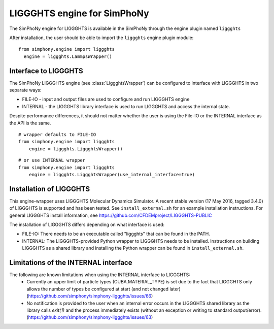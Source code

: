 LIGGGHTS engine for SimPhoNy
==========================

The SimPhoNy engine for LIGGGHTS is available in the SimPhoNy through the engine plugin named ``liggghts``

After installation, the user should be able to import the ``liggghts`` engine plugin module::

  from simphony.engine import liggghts
    engine = liggghts.LammpsWrapper()



Interface to LIGGGHTS
--------------------

The SimPhoNy LIGGGHTS engine (see :class:`LiggghtsWrapper`) can be configured to
interface with LIGGGHTS in two separate ways:

* FILE-IO - input and output files are used to configure and run LIGGGHTS engine
* INTERNAL - the LIGGGHTS library interface is used to run LIGGGHTS and access the
  internal state.

Despite performance differences, it should not matter whether the user is
using the File-IO or the INTERNAL interface as the API is the same.

::

   # wrapper defaults to FILE-IO
   from simphony.engine import liggghts
       engine = liggghts.LiggghtsWrapper()

::

   # or use INTERNAL wrapper
   from simphony.engine import liggghts
       engine = liggghts.LiggghtsWrapper(use_internal_interface=true)


Installation of LIGGGHTS
----------------------

This engine-wrapper uses LIGGGHTS Molecular Dynamics Simulator. A recent stable
version (17 May 2016, tagged 3.4.0) of LIGGGHTS is supported and has been
tested. See ``install_external.sh`` for an example installation instructions.
For general LIGGGHTS install information, see https://github.com/CFDEMproject/LIGGGHTS-PUBLIC

The installation of LIGGGHTS differs depending on what interface is used:

- FILE-IO: There needs to be an executable called "liggghts" that can be found in
  the PATH.
- INTERNAL:  The LIGGGHTS-provided Python wrapper to LIGGGHTS needs to be
  installed. Instructions on building LIGGGHTS as a shared library and installing
  the Python wrapper can be found in ``install_external.sh``.

Limitations of the INTERNAL interface
-------------------------------------
The following are known limitations when using the INTERNAL interface to LIGGGHTS:
 - Currently an upper limit of particle types (CUBA.MATERIAL_TYPE) is set due to
   the fact that LIGGGHTS only allows the number of types be configured at start
   (and not changed later) (https://github.com/simphony/simphony-liggghts/issues/66)
 - No notification is provided to the user when an internal error occurs in the
   LIGGGHTS shared library as the library calls `exit(1)` and the process
   immediately exists (without an exception or writing to standard
   output/error).  (https://github.com/simphony/simphony-liggghts/issues/63)
